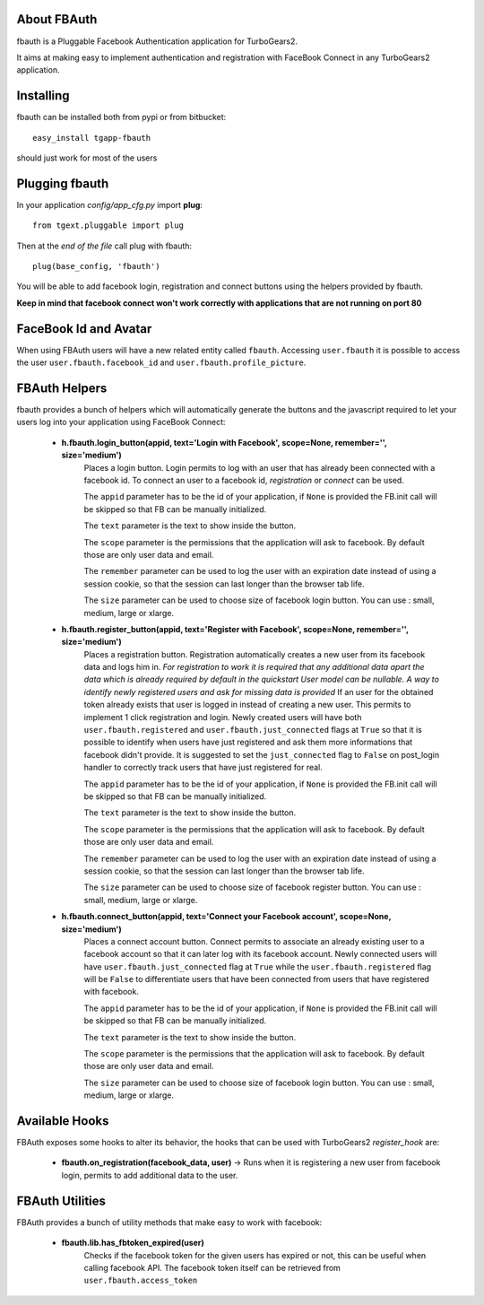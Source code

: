 About FBAuth
-------------------------

fbauth is a Pluggable Facebook Authentication application for TurboGears2.

It aims at making easy to implement authentication and registration with
FaceBook Connect in any TurboGears2 application.

Installing
-------------------------------

fbauth can be installed both from pypi or from bitbucket::

    easy_install tgapp-fbauth

should just work for most of the users

Plugging fbauth
----------------------------

In your application *config/app_cfg.py* import **plug**::

    from tgext.pluggable import plug

Then at the *end of the file* call plug with fbauth::

    plug(base_config, 'fbauth')

You will be able to add facebook login, registration and connect
buttons using the helpers provided by fbauth.

**Keep in mind that facebook connect won't work correctly with
applications that are not running on port 80**

FaceBook Id and Avatar
-----------------------

When using FBAuth users will have a new related entity called ``fbauth``.
Accessing ``user.fbauth`` it is possible to access the user ``user.fbauth.facebook_id``
and ``user.fbauth.profile_picture``.

FBAuth Helpers
----------------------

fbauth provides a bunch of helpers which will automatically
generate the buttons and the javascript required to let
your users log into your application using FaceBook Connect:

     * **h.fbauth.login_button(appid, text='Login with Facebook', scope=None, remember='', size='medium')**
        Places a login button.
        Login permits to log with an user that has already been connected with a facebook id.
        To connect an user to a facebook id, *registration* or *connect* can be used.

        The ``appid`` parameter has to be the id of your application, if ``None`` is provided
        the FB.init call will be skipped so that FB can be manually initialized.

        The ``text`` parameter is the text to show inside the button.

        The ``scope`` parameter is the permissions that the application will ask to facebook.
        By default those are only user data and email.

        The ``remember`` parameter can be used to log the user with an expiration date instead
        of using a session cookie, so that the session can last longer than the browser tab life.

        The ``size`` parameter can be used to choose size of facebook login button. You can use : small, medium, large or xlarge.

     * **h.fbauth.register_button(appid, text='Register with Facebook', scope=None, remember='', size='medium')**
        Places a registration button.
        Registration automatically creates a new user from its facebook data and logs him in.
        *For registration to work it is required that any additional data apart the data which
        is already required by default in the quickstart User model can be nullable. A way
        to identify newly registered users and ask for missing data is provided*
        If an user for the obtained token already exists that user is logged in instead of
        creating a new user. This permits to implement 1 click registration and login.
        Newly created users will have both ``user.fbauth.registered`` and ``user.fbauth.just_connected``
        flags at ``True`` so that it is possible to identify when users have just registered
        and ask them more informations that facebook didn't provide. It is suggested to set
        the ``just_connected`` flag to ``False`` on post_login handler to correctly track
        users that have just registered for real.

        The ``appid`` parameter has to be the id of your application, if ``None`` is provided
        the FB.init call will be skipped so that FB can be manually initialized.

        The ``text`` parameter is the text to show inside the button.

        The ``scope`` parameter is the permissions that the application will ask to facebook.
        By default those are only user data and email.

        The ``remember`` parameter can be used to log the user with an expiration date instead
        of using a session cookie, so that the session can last longer than the browser tab life.

        The ``size`` parameter can be used to choose size of facebook register button. You can use : small, medium, large or xlarge.

     * **h.fbauth.connect_button(appid, text='Connect your Facebook account', scope=None, size='medium')**
        Places a connect account button.
        Connect permits to associate an already existing user to a facebook account so that
        it can later log with its facebook account.
        Newly connected users will have ``user.fbauth.just_connected`` flag at ``True`` while
        the ``user.fbauth.registered`` flag will be ``False`` to differentiate users that
        have been connected from users that have registered with facebook.

        The ``appid`` parameter has to be the id of your application, if ``None`` is provided
        the FB.init call will be skipped so that FB can be manually initialized.

        The ``text`` parameter is the text to show inside the button.

        The ``scope`` parameter is the permissions that the application will ask to facebook.
        By default those are only user data and email.

        The ``size`` parameter can be used to choose size of facebook login button. You can use : small, medium, large or xlarge.

Available Hooks
----------------------

FBAuth exposes some hooks to alter its behavior, 
the hooks that can be used with TurboGears2 *register_hook* are:

    * **fbauth.on_registration(facebook_data, user)** -> Runs when it is registering a new user from facebook login, permits to add additional data to the user.

FBAuth Utilities
------------------

FBAuth provides a bunch of utility methods that make easy to work with facebook:

    * **fbauth.lib.has_fbtoken_expired(user)**
        Checks if the facebook token for the given users has expired or not, this can be
        useful when calling facebook API. The facebook token itself can be retrieved from
        ``user.fbauth.access_token``
